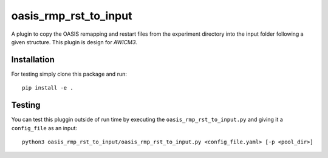 ======================
oasis_rmp_rst_to_input
======================

A plugin to copy the OASIS remapping and restart files from the experiment directory
into the input folder following a given structure. This plugin is design for `AWICM3`.

Installation
------------

For testing simply clone this package and run::

    pip install -e .

Testing
-------

You can test this pluggin outside of run time by executing the
``oasis_rmp_rst_to_input.py`` and giving it a ``config_file`` as an input::

    python3 oasis_rmp_rst_to_input/oasis_rmp_rst_to_input.py <config_file.yaml> [-p <pool_dir>]
